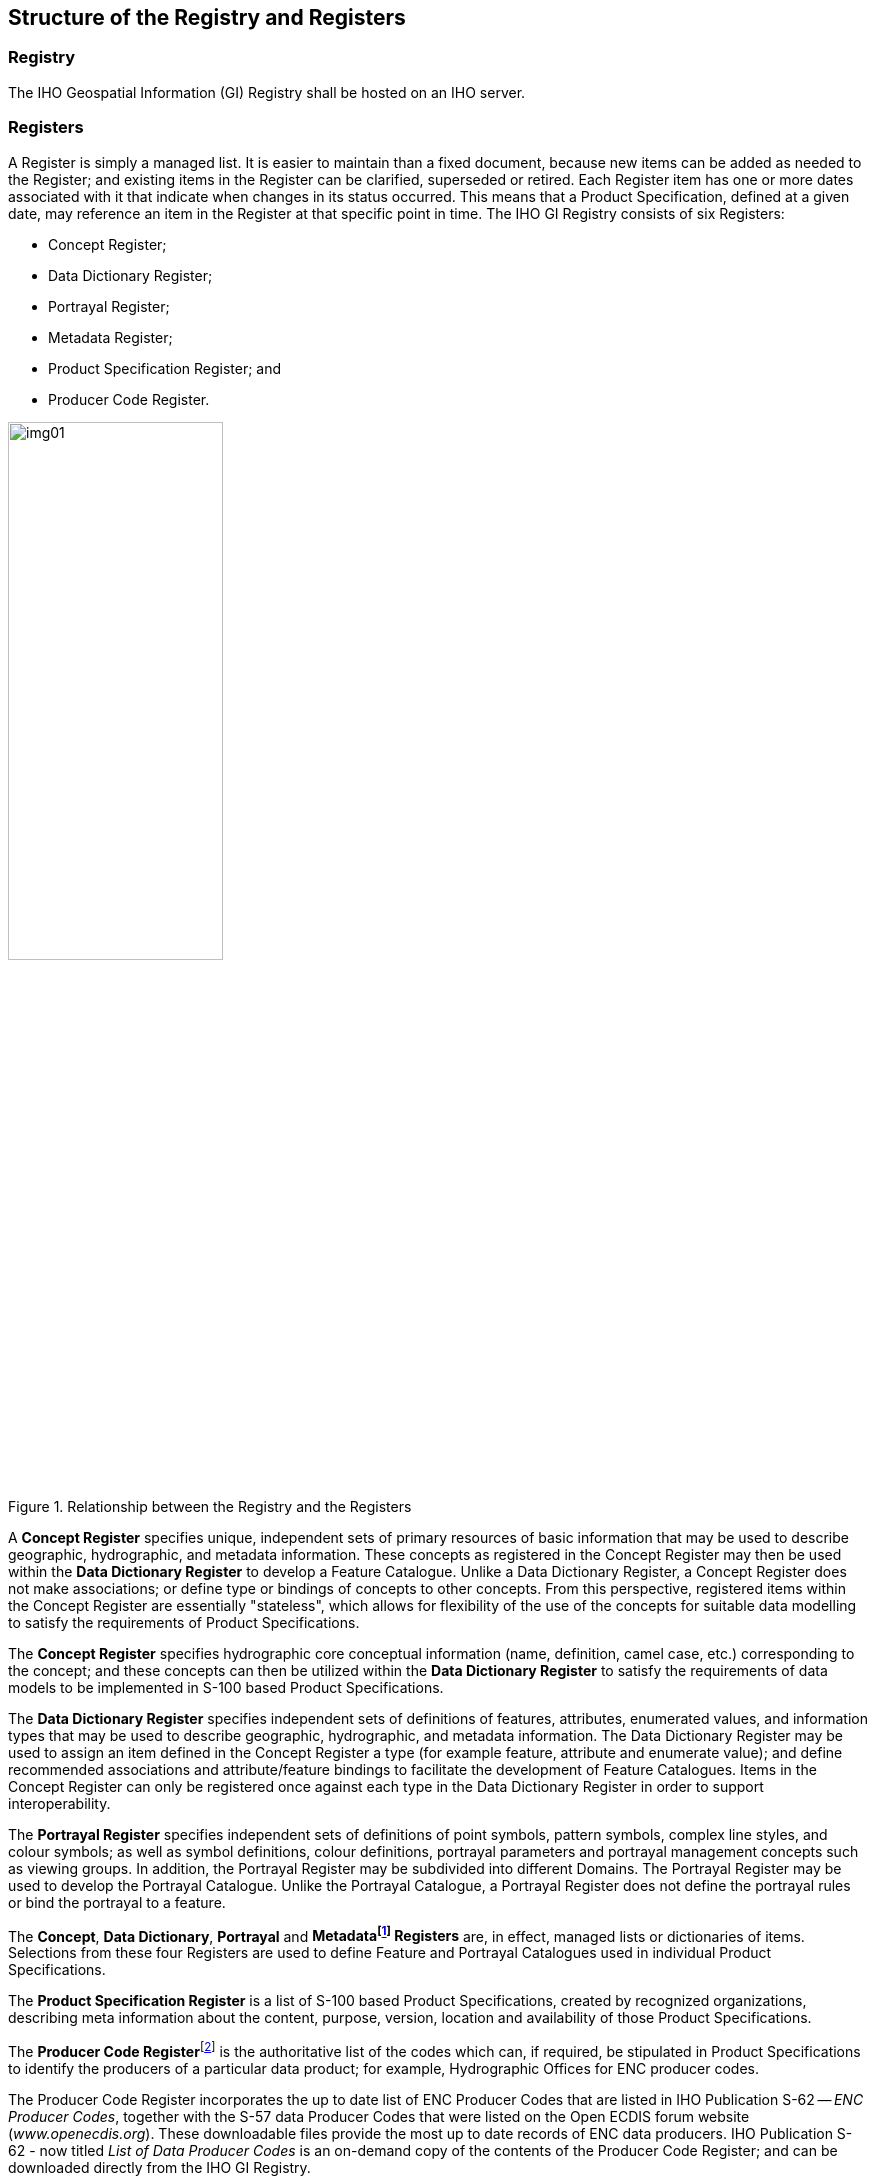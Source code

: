 == Structure of the Registry and Registers

=== Registry

The IHO Geospatial Information (GI) Registry shall be hosted on an
IHO server.

=== Registers

A Register is simply a managed list. It is easier to maintain than a
fixed document, because new items can be added as needed to the
Register; and existing items in the Register can be clarified,
superseded or retired. Each Register item has one or more dates
associated with it that indicate when changes in its status occurred.
This means that a Product Specification, defined at a given date, may
reference an item in the Register at that specific point in time. The
IHO GI Registry consists of six Registers:

* Concept Register;
* Data Dictionary Register;
* Portrayal Register;
* Metadata Register;
* Product Specification Register; and
* Producer Code Register.

[[fig1]]
.Relationship between the Registry and the Registers
image::img01.png[width=50%]

A *Concept Register* specifies unique, independent sets of primary
resources of basic information that may be used to describe
geographic, hydrographic, and metadata information. These concepts as
registered in the Concept Register may then be used within the *Data
Dictionary Register* to develop a Feature Catalogue. Unlike a Data
Dictionary Register, a Concept Register does not make associations;
or define type or bindings of concepts to other concepts. From this
perspective, registered items within the Concept Register are
essentially "stateless", which allows for flexibility of the use of
the concepts for suitable data modelling to satisfy the requirements
of Product Specifications.

The *Concept Register* specifies hydrographic core conceptual
information (name, definition, camel case, etc.) corresponding to the
concept; and these concepts can then be utilized within the *Data
Dictionary Register* to satisfy the requirements of data models to be
implemented in S-100 based Product Specifications.

The *Data Dictionary Register* specifies independent sets of
definitions of features, attributes, enumerated values, and
information types that may be used to describe geographic,
hydrographic, and metadata information. The Data Dictionary Register
may be used to assign an item defined in the Concept Register a type
(for example feature, attribute and enumerate value); and define
recommended associations and attribute/feature bindings to facilitate
the development of Feature Catalogues. Items in the Concept Register
can only be registered once against each type in the Data Dictionary
Register in order to support interoperability.

The *Portrayal Register* specifies independent sets of definitions of
point symbols, pattern symbols, complex line styles, and colour
symbols; as well as symbol definitions, colour definitions, portrayal
parameters and portrayal management concepts such as viewing groups.
In addition, the Portrayal Register may be subdivided into different
Domains. The Portrayal Register may be used to develop the Portrayal
Catalogue. Unlike the Portrayal Catalogue, a Portrayal Register does
not define the portrayal rules or bind the portrayal to a feature.

The *Concept*, *Data Dictionary*, *Portrayal* and
*Metadata{blank}footnote:[The Metadata Register has been implemented,
however is still in development.] Registers* are, in effect, managed
lists or dictionaries of items. Selections from these four Registers
are used to define Feature and Portrayal Catalogues used in
individual Product Specifications.

The *Product Specification Register* is a list of S-100 based Product
Specifications, created by recognized organizations, describing meta
information about the content, purpose, version, location and
availability of those Product Specifications.

The *Producer Code Register*{blank}footnote:[The Producer Code
Register will be revised to incorporate the requirements for S-100
based products.] is the authoritative list of the codes which can, if
required, be stipulated in Product Specifications to identify the
producers of a particular data product; for example, Hydrographic
Offices for ENC producer codes.

The Producer Code Register incorporates the up to date list of ENC
Producer Codes that are listed in IHO Publication S-62 -- __ENC
Producer Codes__, together with the S-57 data Producer Codes that
were listed on the Open ECDIS forum website (_www.openecdis.org_).
These downloadable files provide the most up to date records of ENC
data producers. IHO Publication S-62 - now titled _List of Data
Producer Codes_ is an on-demand copy of the contents of the Producer
Code Register; and can be downloaded directly from the IHO GI
Registry.

A machine readable XML version of the IHO Producer Codes will be
available for use in systems when the operational version of the
S-101 ENC Product Specification is published by the IHO.

The Data Producer Code Register is sub divided as follows:

* Producer Codes allocated to State authorities for use in products
authorized by the parent State; and
* All other Producer Codes.

==== S-100 Test Bed

The *S-100 Test Bed* is a system to support the development of new
Product Specifications based on the S-100 framework. Within the Test
Bed, S-100 stakeholders and recognized organizations can create a new
Product Specification and share their on-going project's results,
such as new draft versions of the Product Specification document;
catalogue XML files; test datasets; and scenario's for validation.
Only S-100 based Product Specifications that pass the whole Test Bed
process can be transferred to the Product Specification Register as
an active specification.

[[cls-2.3]]
=== Domains

Within the Data Dictionary, Portrayal and the Metadata Registers each
entry is assigned to a recognised Domain. The purpose of designating
Domains and a related Domain Control Body is to ensure that the key
stakeholders (as represented by the Domains) are consulted in any
subsequent proposals to adjust items contained in a Register.

The Concept Register contains the core conceptual items that may be
used within the Data Dictionary Register. As such, the Concept
Register is essentially "domainless". However, the Concept Register
does have a Domain Control Body, which is comprised of the
representatives of each of the Domains within the Data Dictionary
Register.

The Data Dictionary Register encompasses Hydrographic-related domains
such as nautical charts, nautical publications, inland ENC, port ENC,
water levels and currents, and marine information overlays (MIO); as
well as marine-related Domains for other international organizations
such as the World Meteorological Organization (for sea ice and
weather), IALA (aids to navigation), and the International
Electrotechnical Commission. Other maritime data Domains may be
included over time as the Registry expands and is used more widely.

[[fig2]]
.Domains within Registers
image::img02.png[width=50%]

==== Establishment of Domains

Any recognized organization can propose a new Domain. A Register
Manager may also propose a new Domain depending on the requirements
of a Register, its existing users or an awareness of any potential
new users or new requirements.

The body responsible for the approval of the establishment of new
Domains in a Register is the IHO Hydrographic Services and Standards
Committee (HSSC). The following information shall be provided to the
HSSC via the Register Manager for proposals for any new Domains:

* a short description of the proposing organization or body (name,
role, etc.);
* an official point of contact, including email and other relevant
contact details;
* the proposed name of the new Domain;
* a clear statement of the intended scope of the proposed domain;
* a justification for the proposal; and
* a confirmation of willingness of the proposing organization or body
to act as Domain Owner and provide representation to the Register
Domain Control Body.

An application form for proposing a new Domain shall be available on
the IHO GI Registry website.

The Register Manager shall be responsible for processing applications.

The Executive Control Body shall review and endorse any proposals and
the HSSC shall decide on proposals for new Domains on behalf of the
Registry Owner (IHO).
